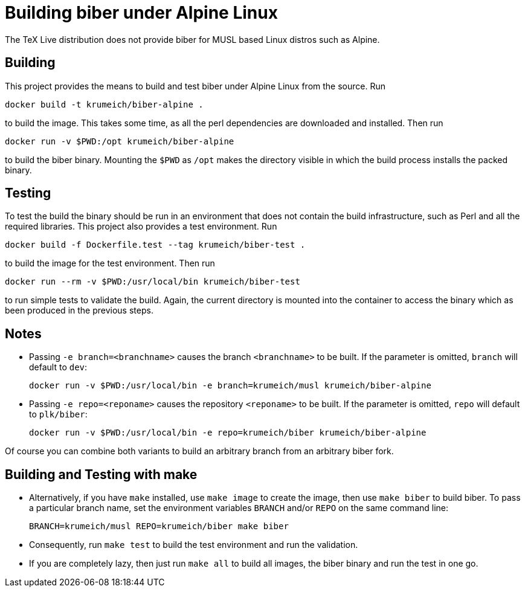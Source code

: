 = Building biber under Alpine Linux

The TeX Live distribution does not provide biber for MUSL based Linux distros
such as Alpine.

== Building

This project provides the means to build and test biber under Alpine Linux from the
source. Run

----
docker build -t krumeich/biber-alpine .
----

to build the image. This takes some time, as all the perl dependencies are
downloaded and installed. Then run

----
docker run -v $PWD:/opt krumeich/biber-alpine
----

to build the biber binary. Mounting the `$PWD` as `/opt` makes the
directory visible in which the build process installs the packed binary.

== Testing

To test the build the binary should be run in an environment that does not
contain the build infrastructure, such as Perl and all the required
libraries. This project also provides a test environment. Run

----
docker build -f Dockerfile.test --tag krumeich/biber-test .
----

to build the image for the test environment. Then run

----
docker run --rm -v $PWD:/usr/local/bin krumeich/biber-test
----

to run simple tests to validate the build. Again, the current directory is mounted
into the container to access the binary which as been produced in the previous
steps.

== Notes

* Passing `-e branch=<branchname>` causes the branch `<branchname>` to be
  built. If the parameter is omitted, `branch` will default to `dev`:
+
----
docker run -v $PWD:/usr/local/bin -e branch=krumeich/musl krumeich/biber-alpine
---- 

* Passing `-e repo=<reponame>` causes the repository `<reponame>` to be
  built. If the parameter is omitted, `repo` will default to `plk/biber`:
+
----
docker run -v $PWD:/usr/local/bin -e repo=krumeich/biber krumeich/biber-alpine
----

Of course you can combine both variants to build an arbitrary branch from an
arbitrary biber fork.

==   Building and Testing with make

* Alternatively, if you have `make` installed, use `make image` to create the
  image, then use `make biber` to build biber. To pass a particular branch name,
  set the environment variables `BRANCH` and/or `REPO` on the same command line:
+   
----
BRANCH=krumeich/musl REPO=krumeich/biber make biber
----

* Consequently, run `make test` to build the test environment and run the validation.

* If you are completely lazy, then just run `make all` to build all images, the
  biber binary and run the test in one go.
